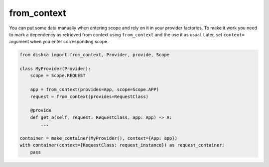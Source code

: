 .. _from-context:

from_context
****************

You can put some data manually when entering scope and rely on it in your provider factories. To make it work you need to mark a dependency as retrieved from context using ``from_context`` and the use it as usual. Later, set ``context=`` argument when you enter corresponding scope.


.. code-block:: python

    from dishka import from_context, Provider, provide, Scope

    class MyProvider(Provider):
        scope = Scope.REQUEST

        app = from_context(provides=App, scope=Scope.APP)
        request = from_context(provides=RequestClass)

        @provide
        def get_a(self, request: RequestClass, app: App) -> A:
            ...

    container = make_container(MyProvider(), context={App: app})
    with container(context={RequestClass: request_instance}) as request_container:
        pass
